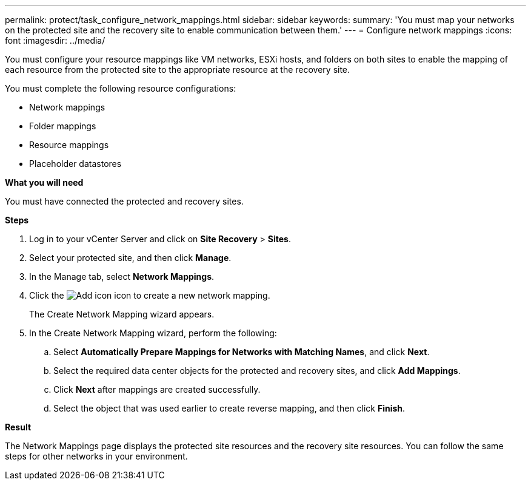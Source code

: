 ---
permalink: protect/task_configure_network_mappings.html
sidebar: sidebar
keywords:
summary: 'You must map your networks on the protected site and the recovery site to enable communication between them.'
---
= Configure network mappings
:icons: font
:imagesdir: ../media/

[.lead]
You must configure your resource mappings like VM networks, ESXi hosts, and folders on both sites to enable the mapping of each resource from the protected site to the appropriate resource at the recovery site.

You must complete the following resource configurations:

* Network mappings
* Folder mappings
* Resource mappings
* Placeholder datastores

*What you will need*

You must have connected the protected and recovery sites.

*Steps*

. Log in to your vCenter Server and click on *Site Recovery* > *Sites*.
. Select your protected site, and then click *Manage*.
. In the Manage tab, select *Network Mappings*.
. Click the image:../media/new_network_mappings.gif["Add icon"] icon to create a new network mapping.
+
The Create Network Mapping wizard appears.

. In the Create Network Mapping wizard, perform the following:
 .. Select *Automatically Prepare Mappings for Networks with Matching Names*, and click *Next*.
 .. Select the required data center objects for the protected and recovery sites, and click *Add Mappings*.
 .. Click *Next* after mappings are created successfully.
 .. Select the object that was used earlier to create reverse mapping, and then click *Finish*.

*Result*

The Network Mappings page displays the protected site resources and the recovery site resources. You can follow the same steps for other networks in your environment.
